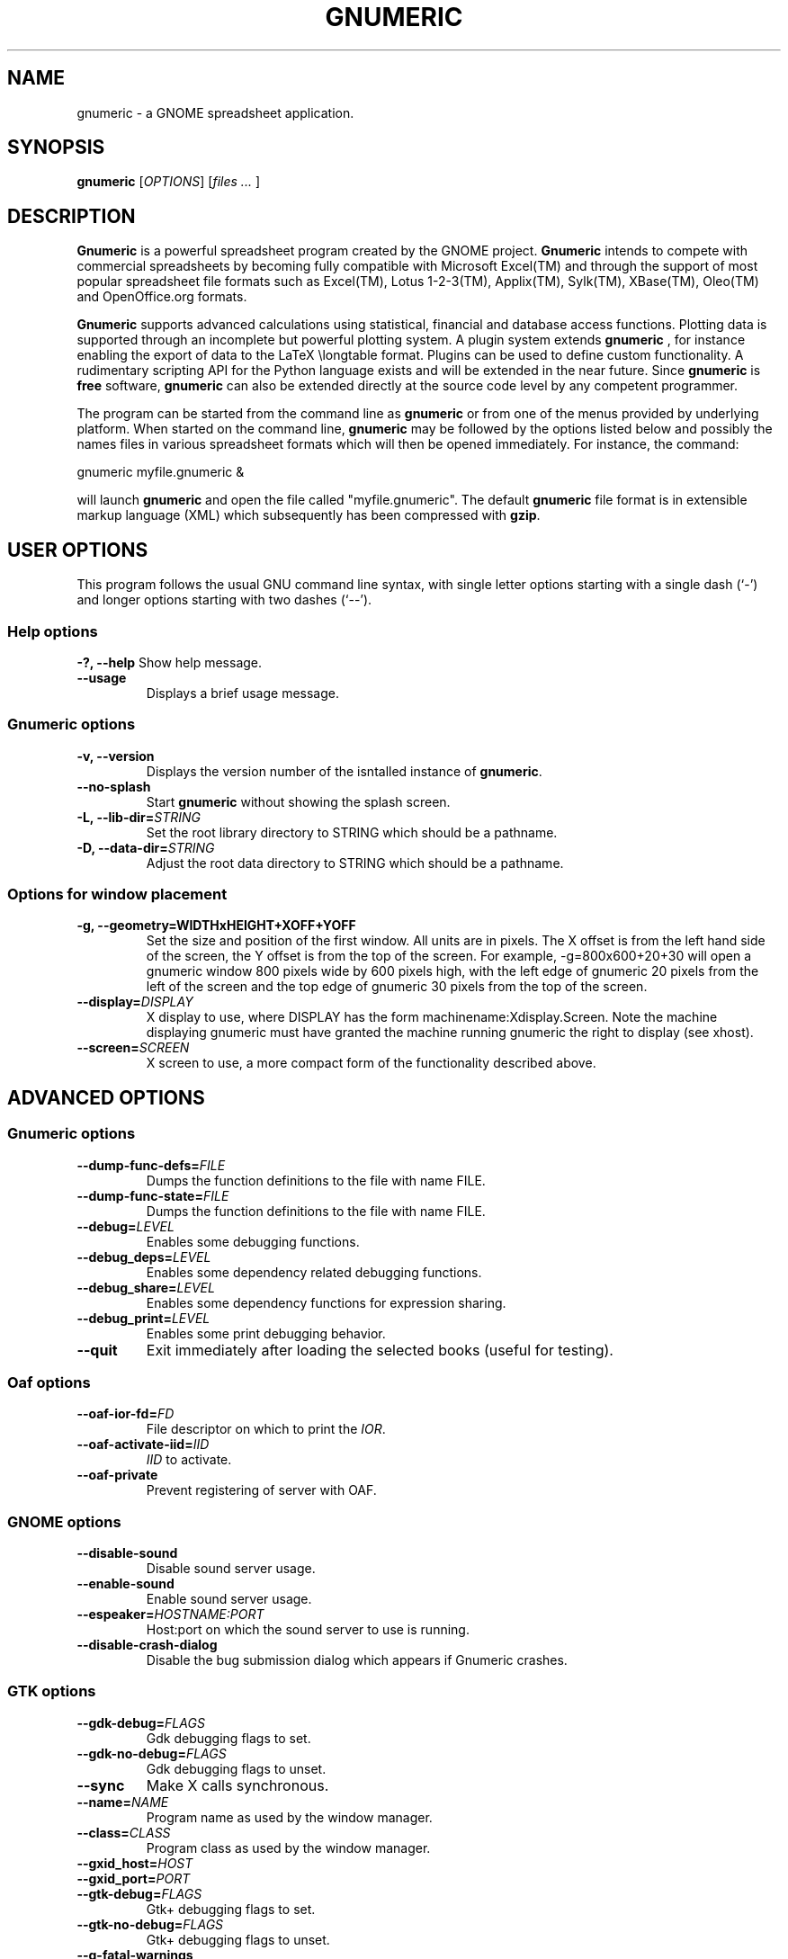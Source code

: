 .TH GNUMERIC 1 "September 14, 2003" gnumeric "GNOME"
.SH NAME
gnumeric \- a GNOME spreadsheet application.

.SH SYNOPSIS
\fBgnumeric\fR [\fIOPTIONS\fR] [\fIfiles\fR \fI...\fR ]

.SH DESCRIPTION
\fBGnumeric\fR is a powerful spreadsheet program created by the GNOME
project. \fBGnumeric\fR intends to compete with commercial
spreadsheets by becoming fully compatible with Microsoft Excel(TM) and
through the support of most popular spreadsheet file formats such as
Excel(TM), Lotus 1-2-3(TM), Applix(TM), Sylk(TM), XBase(TM),
Oleo(TM) and OpenOffice.org formats.

\fBGnumeric\fR supports advanced calculations using statistical,
financial and database access functions. Plotting data is supported
through an incomplete but powerful plotting system. A plugin system
extends \fBgnumeric\fR , for instance enabling the export of data to
the LaTeX \\longtable format. Plugins can be used to define custom
functionality. A rudimentary scripting API for the Python language
exists and will be extended in the near future. Since \fBgnumeric\fR
is \fBfree\fR software, \fBgnumeric\fR can also be extended directly
at the source code level by any competent programmer.

The program can be started from the command line as \fBgnumeric\fR or
from one of the menus provided by underlying platform. When started on
the command line, \fBgnumeric\fR may be followed by the options listed
below and possibly the names files in various spreadsheet formats
which will then be opened immediately. For instance, the command:

    gnumeric myfile.gnumeric &

will launch \fBgnumeric\fR and open the file called
"myfile.gnumeric". The default \fBgnumeric\fR file format is in
extensible markup language (XML) which subsequently has been
compressed with \fBgzip\fR.

.SH USER OPTIONS
This program follows the usual GNU command line syntax, with single
letter options starting with a single dash (`-') and longer options
starting with two dashes (`--').

.SS "Help options"
.B \-?, \-\-help
Show help message.
.TP
.B \-\-usage
Displays a brief usage message.

.SS "Gnumeric options"
.TP
.B \-v, \-\-version
Displays the version number of the isntalled instance of
\fBgnumeric\fR.
.TP
.B \-\-no-splash
Start \fBgnumeric\fR without showing the splash screen.
.TP
\fB\-L, \-\-lib-dir=\fR\fISTRING\fR 
Set the root library directory to STRING which should be a pathname.
.TP
\fB\-D, \-\-data-dir=\fR\fISTRING\fR 
Adjust the root data directory to STRING which should be a pathname.

.SS "Options for window placement"
.TP
\fB\-g, \-\-geometry=WIDTHxHEIGHT+XOFF+YOFF 
Set the size and position of the first window. All units are in
pixels. The X offset is from the left hand side of the screen, the Y
offset is from the top of the screen. For example, \-g=800x600+20+30
will open a gnumeric window 800 pixels wide by 600 pixels high, with
the left edge of gnumeric 20 pixels from the left of the screen and
the top edge of gnumeric 30 pixels from the top of the screen.
.TP
.B \fB\-\-display=\fR\fIDISPLAY\fR
X display to use, where DISPLAY has the form
machinename:Xdisplay.Screen. Note the machine displaying gnumeric must
have granted the machine running gnumeric the right to display (see
xhost).

.TP 
.B \fB\-\-screen=\fR\fISCREEN\fR
X screen to use, a more compact form of the functionality described
above.




.SH ADVANCED OPTIONS

.SS "Gnumeric options"
.TP
\fB\-\-dump-func-defs=\fR\fIFILE\fR
Dumps the function definitions to the file with name FILE.
.TP
\fB\-\-dump-func-state=\fR\fIFILE\fR
Dumps the function definitions to the file with name FILE.
.TP
\fB\-\-debug=\fR\fILEVEL\fR
Enables some debugging functions.
.TP
.BI \-\-debug_deps= LEVEL
Enables some dependency related debugging functions.
.TP
.BI \-\-debug_share= LEVEL
Enables some dependency functions for expression sharing.
.TP
.BI \-\-debug_print= LEVEL
Enables some print debugging behavior.
.TP
.B \-\-quit
Exit immediately after loading the selected books (useful for
testing).

.SS "Oaf options"
.TP
\fB\-\-oaf-ior-fd=\fR\fIFD\fR
File descriptor on which to print the \fIIOR\fR.
.TP
\fB\-\-oaf-activate-iid=\fR\fIIID\fR
\fIIID\fR to activate.
.TP
.B \-\-oaf-private
Prevent registering of server with OAF.

.SS "GNOME options"
.TP
.B \-\-disable-sound
Disable sound server usage.
.TP
.B \-\-enable-sound
Enable sound server usage.
.TP
\fB\-\-espeaker=\fR\fIHOSTNAME:PORT\fR
Host:port on which the sound server to use is running.
.TP
.B \-\-disable-crash-dialog
Disable the bug submission dialog which appears if Gnumeric crashes.

.SS "GTK options"
.TP
\fB\-\-gdk-debug=\fR\fIFLAGS\fR
Gdk debugging flags to set.
.TP
\fB\-\-gdk-no-debug=\fR\fIFLAGS\fR
Gdk debugging flags to unset.
.TP
.B \-\-sync
Make X calls synchronous.
.TP
\fB\-\-name=\fR\fINAME\fR
Program name as used by the window manager.
.TP
\fB\-\-class=\fR\fICLASS\fR
Program class as used by the window manager.
.TP
\fB\-\-gxid_host=\fR\fIHOST\fR
.TP
\fB\-\-gxid_port=\fR\fIPORT\fR
.TP
\fB\-\-gtk-debug=\fR\fIFLAGS\fR
Gtk+ debugging flags to set.
.TP
\fB\-\-gtk-no-debug=\fR\fIFLAGS\fR
Gtk+ debugging flags to unset.
.TP
\fB\-\-g-fatal-warnings\fR
Make all warnings fatal.
.TP
\fB\-\-gtk-module=\fR\fIMODULE\fR
Load an additional Gtk module.

.SS "Session management options"
.TP
\fB\-\-sm-client-id=\fR\fIID\fR
Specify session management ID.
.TP
\fB\-\-sm-config-prefix=\fR\fIPREFIX\fR
Specify prefix of saved configuration.
.TP
.B \-\-sm-disable
Disable connection to session manager.


.SH VERSION
This manual page describes \fBgnumeric\fR version 1.2.

.SH BUGS
For the list of known \fBgnumeric\fR bugs, or to report new ones
please visit \fIhttp://bugzilla.gnome.org\fR.

.SH "SEE ALSO"
.TP
.B The Gnumeric Manual
Available through the \fBHelp\fR menu or on the world wide web at 
\fIhttp://www.gnome.org/projects/gnumeric/doc/index.html\fR
.TP
.B The Gnumeric Homepage
.I http://www.gnome.org/projects/gnumeric/
.TP
.B The GNOME project page
.I http://www.gnome.org/

.SH LICENSE

\fBGnumeric\fR is licensed under the terms of the General Public
License (GPL), version 2. For information on this license look at the
source code that came with the software or see the GNU project page at
http://www.gnu.org/.

.SH COPYRIGHT

The copyright on the \fBgnumeric\fR software and source code is held
by the individual authors as is documented in the source code.


.SH AUTHORS
.SS "Gnumeric"
Jody Goldberg <jgoldberg@gnome.org>
.br
Miguel de Icaza <miguel@gnome.org>
.SS "This manual page"
Jan Schaumann <jschauma@netmeister.org>
.br
Adrian Custer <acuster@gnome.org>
